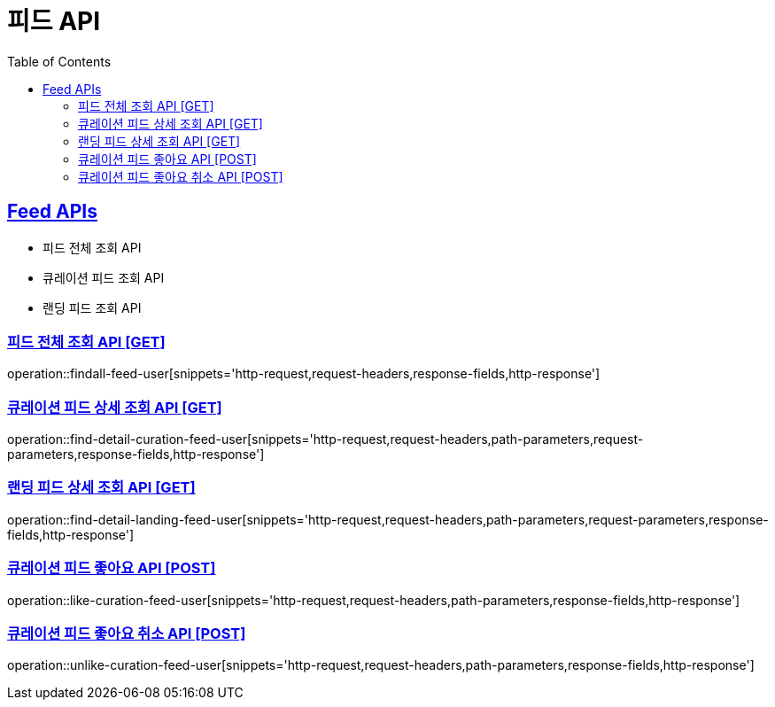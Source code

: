 = 피드 API
:doctype: book
:icons: font
:source-highlighter: highlightjs
:toc: left
:toclevels: 2
:sectlinks:
:site-url: /build/asciidoc/html5/
:operation-http-request-title: Example Request
:operation-http-response-title: Example Response

== Feed APIs

- 피드 전체 조회 API
- 큐레이션 피드 조회 API
- 랜딩 피드 조회 API

=== 피드 전체 조회 API [GET]

operation::findall-feed-user[snippets='http-request,request-headers,response-fields,http-response']

=== 큐레이션 피드 상세 조회 API [GET]

operation::find-detail-curation-feed-user[snippets='http-request,request-headers,path-parameters,request-parameters,response-fields,http-response']

=== 랜딩 피드 상세 조회 API [GET]

operation::find-detail-landing-feed-user[snippets='http-request,request-headers,path-parameters,request-parameters,response-fields,http-response']

=== 큐레이션 피드 좋아요 API [POST]

operation::like-curation-feed-user[snippets='http-request,request-headers,path-parameters,response-fields,http-response']

=== 큐레이션 피드 좋아요 취소 API [POST]

operation::unlike-curation-feed-user[snippets='http-request,request-headers,path-parameters,response-fields,http-response']


